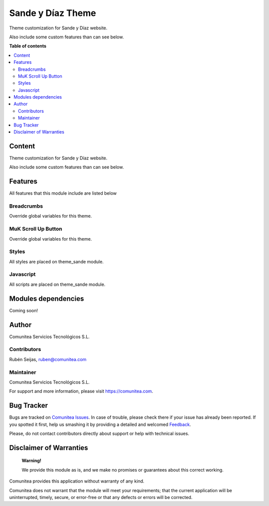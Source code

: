 ==================
Sande y Díaz Theme
==================

.. |badge1| image:: https://img.shields.io/badge/maturity-Production-green.png
    :target: https://odoo-community.org/page/development-status
    :alt: Production
.. |badge2| image:: https://img.shields.io/badge/licence-LGPL--3-blue.png
    :target: https://www.gnu.org/licenses/lgpl-3.0-standalone.html
    :alt: License: LGPL-3
.. |badge3| image:: https://img.shields.io/badge/github-Comunitea-lightgray.png?logo=github
    :target: https://github.com/Comunitea/
    :alt: Comunitea
.. |badge4| image:: https://img.shields.io/badge/github-Comunitea%2FSande%20y%20Díaz%20Theme-lightgray.png?logo=github
    :target: https://github.com/Comunitea/PXGO_00028_2014_SyD/tree/11.0/project-addons/theme_sande
    :alt: Comunitea / Sande y Díaz Theme
.. |badge5| image:: https://img.shields.io/badge/Spanish-Translated-F47D42.png
    :target: https://github.com/Comunitea/PXGO_00028_2014_SyD/tree/11.0/project-addons/website_sande/i18n
    :alt: Spanish Translated
.. |badge6| image:: https://img.shields.io/badge/Galician-Translated-F47D42.png
    :target: https://github.com/Comunitea/PXGO_00028_2014_SyD/tree/11.0/project-addons/website_sande/i18n
    :alt: Galician Translated

|badge1| |badge2| |badge3| |badge4|

Theme customization for Sande y Díaz website.

Also include some custom features than can see below.

**Table of contents**

.. contents::
   :local:

Content
-------
Theme customization for Sande y Díaz website.

Also include some custom features than can see below.

Features
--------
All features that this module include are listed below

Breadcrumbs
~~~~~~~~~~~
Override global variables for this theme.

MuK Scroll Up Button
~~~~~~~~~~~~~~~~~~~~
Override global variables for this theme.

Styles
~~~~~~
All styles are placed on theme_sande module.

Javascript
~~~~~~~~~~
All scripts are placed on theme_sande module.

Modules dependencies
--------------------
Coming soon!

Author
------
Comunitea Servicios Tecnológicos S.L.

Contributors
~~~~~~~~~~~~
Rubén Seijas, ruben@comunitea.com

Maintainer
~~~~~~~~~~
.. image:: https://comunitea.com/wp-content/uploads/2016/01/logocomunitea3.png
   :alt: Comunitea
   :target: https://comunitea.com

Comunitea Servicios Tecnológicos S.L.

For support and more information, please visit `<https://comunitea.com>`_.

Bug Tracker
-----------
Bugs are tracked on `Comunitea Issues <https://github.com/Comunitea/PXGO_00028_2014_SyD/issues>`_.
In case of trouble, please check there if your issue has already been reported.
If you spotted it first, help us smashing it by providing a detailed and welcomed
`Feedback <https://github.com/Comunitea/PXGO_00028_2014_SyD/issues/new>`_.

Please, do not contact contributors directly about support or help with technical issues.

Disclaimer of Warranties
------------------------

    **Warning!**

    We provide this module as is, and we make no promises or guarantees about this correct working.

Comunitea provides this application without warranty of any kind.

Comunitea does not warrant that the module will meet your requirements;
that the current application will be uninterrupted, timely, secure, or error-free or that any defects or errors will be corrected.

